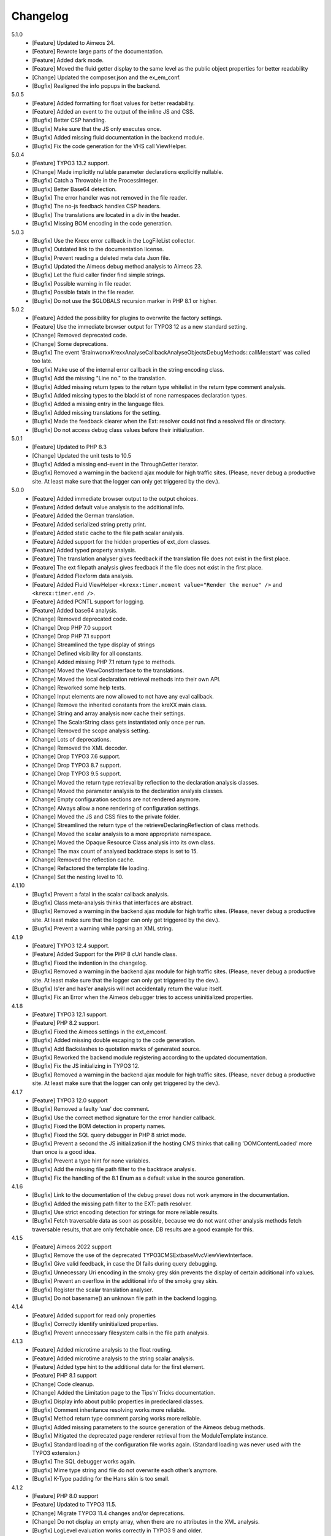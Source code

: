 ﻿.. _changelog:

=============================================================
Changelog
=============================================================

5.1.0
    - [Feature] Updated to Aimeos 24.
    - [Feature] Rewrote large parts of the documentation.
    - [Feature] Added dark mode.
    - [Feature] Moved the fluid getter display to the same level as the public object properties for better readability
    - [Change] Updated the composer.json and the ex_em_conf.
    - [Bugfix] Realigned the info popups in the backend.

5.0.5
    - [Feature] Added formatting for float values for better readability.
    - [Feature] Added an event to the output of the inline JS and CSS.
    - [Bugfix] Better CSP handling.
    - [Bugfix] Make sure that the JS only executes once.
    - [Bugfix] Added missing fluid documentation in the backend module.
    - [Bugfix] Fix the code generation for the VHS call ViewHelper.

5.0.4
    - [Feature] TYPO3 13.2 support.
    - [Change] Made implicitly nullable parameter declarations explicitly nullable.
    - [Bugfix] Catch a Throwable in the ProcessInteger.
    - [Bugfix] Better Base64 detection.
    - [Bugfix] The error handler was not removed in the file reader.
    - [Bugfix] The no-js feedback handles CSP headers.
    - [Bugfix] The translations are located in a div in the header.
    - [Bugfix] Missing BOM encoding in the code generation.

5.0.3
    - [Bugfix] Use the Krexx error callback in the LogFileList collector.
    - [Bugfix] Outdated link to the documentation license.
    - [Bugfix] Prevent reading a deleted meta data Json file.
    - [Bugfix] Updated the Aimeos debug method analysis to Aimeos 23.
    - [Bugfix] Let the fluid caller finder find simple strings.
    - [Bugfix] Possible warning in file reader.
    - [Bugfix] Possible fatals in the file reader.
    - [Bugfix] Do not use the $GLOBALS recursion marker in PHP 8.1 or higher.

5.0.2
    - [Feature] Added the possibility for plugins to overwrite the factory settings.
    - [Feature] Use the immediate browser output for TYPO3 12 as a new standard setting.
    - [Change] Removed deprecated code.
    - [Change] Some deprecations.
    - [Bugfix] The event 'Brainworxx\Krexx\Analyse\Callback\Analyse\Objects\DebugMethods::callMe::start' was called too late.
    - [Bugfix] Make use of the internal error callback in the string encoding class.
    - [Bugfix] Add the missing "Line no." to the translation.
    - [Bugfix] Added missing return types to the return type whitelist in the return type comment analysis.
    - [Bugfix] Added missing types to the blacklist of none namespaces declaration types.
    - [Bugfix] Added a missing entry in the language files.
    - [Bugfix] Added missing translations for the setting.
    - [Bugfix] Made the feedback clearer when the Ext: resolver could not find a resolved file or directory.
    - [Bugfix] Do not access debug class values before their initialization.

5.0.1
    - [Feature] Updated to PHP 8.3
    - [Change] Updated the unit tests to 10.5
    - [Bugfix] Added a missing end-event in the ThroughGetter iterator.
    - [Bugfix] Removed a warning in the backend ajax module for high traffic sites. (Please, never debug a productive site. At least make sure that the logger can only get triggered by the dev.).

5.0.0
    - [Feature] Added immediate browser output to the output choices.
    - [Feature] Added default value analysis to the additional info.
    - [Feature] Added the German translation.
    - [Feature] Added serialized string pretty print.
    - [Feature] Added static cache to the file path scalar analysis.
    - [Feature] Added support for the hidden properties of ext_dom classes.
    - [Feature] Added typed property analysis.
    - [Feature] The translation analyser gives feedback if the translation file does not exist in the first place.
    - [Feature] The ext filepath analysis gives feedback if the file does not exist in the first place.
    - [Feature] Added Flexform data analysis.
    - [Feature] Added Fluid ViewHelper :literal:`<krexx:timer.moment value="Render the menue" />` and :literal:`<krexx:timer.end />`.
    - [Feature] Added PCNTL support for logging.
    - [Feature] Added base64 analysis.
    - [Change] Removed deprecated code.
    - [Change] Drop PHP 7.0 support
    - [Change] Drop PHP 7.1 support
    - [Change] Streamlined the type display of strings
    - [Change] Defined visibility for all constants.
    - [Change] Added missing PHP 7.1 return type to methods.
    - [Change] Moved the ViewConstInterface to the translations.
    - [Change] Moved the local declaration retrieval methods into their own API.
    - [Change] Reworked some help texts.
    - [Change] Input elements are now allowed to not have any eval callback.
    - [Change] Remove the inherited constants from the kreXX main class.
    - [Change] String and array analysis now cache their settings.
    - [Change] The ScalarString class gets instantiated only once per run.
    - [Change] Removed the scope analysis setting.
    - [Change] Lots of deprecations.
    - [Change] Removed the XML decoder.
    - [Change] Drop TYPO3 7.6 support.
    - [Change] Drop TYPO3 8.7 support.
    - [Change] Drop TYPO3 9.5 support.
    - [Change] Moved the return type retrieval by reflection to the declaration analysis classes.
    - [Change] Moved the parameter analysis to the declaration analysis classes.
    - [Change] Empty configuration sections are not rendered anymore.
    - [Change] Always allow a none rendering of configuration settings.
    - [Change] Moved the JS and CSS files to the private folder.
    - [Change] Streamlined the return type of the retrieveDeclaringReflection of class methods.
    - [Change] Moved the scalar analysis to a more appropriate namespace.
    - [Change] Moved the Opaque Resource Class analysis into its own class.
    - [Change] The max count of analysed backtrace steps is set to 15.
    - [Change] Removed the reflection cache.
    - [Change] Refactored the template file loading.
    - [Change] Set the nesting level to 10.

4.1.10
    - [Bugfix] Prevent a fatal in the scalar callback analysis.
    - [Bugfix] Class meta-analysis thinks that interfaces are abstract.
    - [Bugfix] Removed a warning in the backend ajax module for high traffic sites. (Please, never debug a productive site. At least make sure that the logger can only get triggered by the dev.).
    - [Bugfix] Prevent a warning while parsing an XML string.

4.1.9
    - [Feature] TYPO3 12.4 support.
    - [Feature] Added Support for the PHP 8 cUrl handle class.
    - [Bugfix] Fixed the indention in the changelog.
    - [Bugfix] Removed a warning in the backend ajax module for high traffic sites. (Please, never debug a productive site. At least make sure that the logger can only get triggered by the dev.).
    - [Bugfix] Is'er and has'er analysis will not accidentally return the value itself.
    - [Bugfix] Fix an Error when the Aimeos debugger tries to access uninitialized properties.

4.1.8
    - [Feature] TYPO3 12.1 support.
    - [Feature] PHP 8.2 support.
    - [Bugfix] Fixed the Aimeos settings in the ext_emconf.
    - [Bugfix] Added missing double escaping to the code generation.
    - [Bugfix] Add Backslashes to quotation marks of generated source.
    - [Bugfix] Reworked the backend module registering according to the updated documentation.
    - [Bugfix] Fix the JS initializing in TYPO3 12.
    - [Bugfix] Removed a warning in the backend ajax module for high traffic sites. (Please, never debug a productive site. At least make sure that the logger can only get triggered by the dev.).

4.1.7
    - [Feature] TYPO3 12.0 support
    - [Bugfix] Removed a faulty 'use' doc comment.
    - [Bugfix] Use the correct method signature for the error handler callback.
    - [Bugfix] Fixed the BOM detection in property names.
    - [Bugfix] Fixed the SQL query debugger in PHP 8 strict mode.
    - [Bugfix] Prevent a second the JS initialization if the hosting CMS thinks that calling 'DOMContentLoaded' more than once is a good idea.
    - [Bugfix] Prevent a type hint for none variables.
    - [Bugfix] Add the missing file path filter to the backtrace analysis.
    - [Bugfix] Fix the handling of the 8.1 Enum as a default value in the source generation.

4.1.6
    - [Bugfix] Link to the documentation of the debug preset does not work anymore in the documentation.
    - [Bugfix] Added the missing path filter to the EXT: path resolver.
    - [Bugfix] Use strict encoding detection for strings for more reliable results.
    - [Bugfix] Fetch traversable data as soon as possible, because we do not want other analysis methods fetch traversable results, that are only fetchable once. DB results are a good example for this.

4.1.5
    - [Feature] Aimeos 2022 support
    - [Bugfix] Remove the use of the deprecated \TYPO3\CMS\Extbase\Mvc\View\ViewInterface.
    - [Bugfix] Give valid feedback, in case the DI fails during query debugging.
    - [Bugfix] Unnecessary Uri encoding in the smoky grey skin prevents the display of certain additional info values.
    - [Bugfix] Prevent an overflow in the additional info of the smoky grey skin.
    - [Bugfix] Register the scalar translation analyser.
    - [Bugfix] Do not basename() an unknown file path in the backend logging.

4.1.4
    - [Feature] Added support for read only properties
    - [Bugfix] Correctly identify uninitialized properties.
    - [Bugfix] Prevent unnecessary filesystem calls in the file path analysis.

4.1.3
    - [Feature] Added microtime analysis to the float routing.
    - [Feature] Added microtime analysis to the string scalar analysis.
    - [Feature] Added type hint to the additional data for the first element.
    - [Feature] PHP 8.1 support
    - [Change] Code cleanup.
    - [Change] Added the Limitation page to the Tips'n'Tricks documentation.
    - [Bugfix] Display info about public properties in predeclared classes.
    - [Bugfix] Comment inheritance resolving works more reliable.
    - [Bugfix] Method return type comment parsing works more reliable.
    - [Bugfix] Added missing parameters to the source generation of the Aimeos debug methods.
    - [Bugfix] Mitigated the deprecated page renderer retrieval from the ModuleTemplate instance.
    - [Bugfix] Standard loading of the configuration file works again. (Standard loading was never used with the TYPO3 extension.)
    - [Bugfix] The SQL debugger works again.
    - [Bugfix] Mime type string and file do not overwrite each other’s anymore.
    - [Bugfix] K-Type padding for the Hans skin is too small.

4.1.2
    - [Feature] PHP 8.0 support
    - [Feature] Updated to TYPO3 11.5.
    - [Change] Migrate TYPO3 11.4 changes and/or deprecations.
    - [Change] Do not display an empty array, when there are no attributes in the XML analysis.
    - [Bugfix] LogLevel evaluation works correctly in TYPO3 9 and older.
    - [Bugfix] Add additional error handling to the file service to get by with high traffic sites (Please, never debug a productive site. At least make sure that the logger can only get triggered by the dev.).
    - [Bugfix] Applied sorting to the list of getter methods.
    - [Bugfix] Make better use of the recursion detection for the XML analysis.
    - [Bugfix] Fixed / updated the doc comments.
    - [Bugfix] Object recursions in the "$this protected" context cannot generate source code.

4.1.1
    - [Change] Remove the usage of the ObjectManager whenever possible.
    - [Change] Code cleanup.
    - [Change] Make use of the Symfony DI.
    - [Change] Use the message and not the component for the logging overview.
    - [Bugfix] Predefined objects do not get their properties analysed.
    - [Bugfix] Display the DateTime anomaly "public" properties.
    - [Bugfix] Consolidate PHP 8.0 compatibility.
    - [Bugfix] Make use of the :literal:`Oops an error occurred!` analysis when the error got renamed.
    - [Bugfix] Minor styling fixes for the backend module.

4.1.0
    - [Feature] Added a log model to use for a logger implementation.
    - [Feature] Added .min. support for CSS files.
    - [Feature] Added apostrophes around string array keys to the Smokygrey skin for better readability.
    - [Feature] Added support for a JSON configuration file.
    - [Feature] Added PHP 8.0 support (bundled kreXX library only).
    - [Feature] Allow plugins to register their own settings.
    - [Feature] Added a complete backtrace analysis to the log writer.
    - [Feature] Added the debug method definition for service attributes to the Aimeos debugger.
    - [Feature] Added a backend configuration for the integration into the TYPO3 file logging.
    - [Feature] Added a special analysis for the dreaded :literal:`Oops an error occurred!` error.
    - [Change] When analysing a log model or an exception, kreXX now analyses the special log/error stuff before the getter.
    - [Bugfix] Endless scrolling when clicking too fast through the search.
    - [Bugfix] Exception when using one PHP statement and a krexx call in the same line.
    - [Bugfix] Prevent long analysis meta data from breaking the BE layout.
    - [Bugfix] Exception, when a mb_detect_encoding() could not determine the encoding of a string.

4.0.0
    - [Feature] Added process resource analysis.
    - [Feature] Added better callback analysis.
    - [Feature] Added better string analysis (Json, file path, callback, xml)
    - [Feature] Added timestamp analysis for large integers.
    - [Feature] Added throw away messages.
    - [Feature] Added return type to the method and function analysis.
    - [Feature] Make code generation possible for the getProperties debug method in Fluid.
    - [Feature] Added EXT: file path analysis
    - [Feature] Added LLL string analysis
    - [Feature] Added Icons to the backend log list.
    - [Feature] Added additional data to the constants analysis for PHP 7.1 and higher. The scope analysis now respects their visibility.
    - [Feature] Added logging shorthand "krexxlog();".
    - [Feature] The SQL Debugger now tells the dev if there was an error in the SQL statement.
    - [Change] Removed all deprecations.
    - [Change] Removed the PHP 5.x fatal error handler.
    - [Change] Dropped PHP 5.x support.
    - [Change] Remove all double Exception / Throwable catching
    - [Change] Introduced PSR-12 coding style
    - [Change] Simplified the skin rendering.
    - [Change] Deprecations for the fallback settings class.
    - [Change] Introduced strict mode.
    - [Change] Introduced scalar type hints.
    - [Change] Introduced method return types.
    - [Change] Simplified the Model.
    - [Change] Do not display the encoding info, if we have a buffer info available.
    - [Change] Different analysis order, when coming from the $this scope, for better source generation.
    - [Change] Different order in the backtrace analysis, for better readability.
    - [Change] Use compressed CSS for the Smokygrey skin.
    - [Change] Refactored the code generation.
    - [Change] Refactored the routing.
    - [Change] "Called from" is always expanded in the Smokygrey skin.
    - [Change] The connector constants are now strings.
    - [Change] Removed the "local opening function" aka. devHandle.
    - [Bugfix] The search does now respects the selected tab.
    - [Bugfix] Added missing meta data to a handled exception.
    - [Bugfix] Prevent an open <pre> from messing with the output
    - [Bugfix] The Aimeos decorator analysis works now as it should.
    - [Bugfix] Added missing Aimeos debug method 'getAttributeItems'.

3.3.6
    - [Bugfix] Removed the composer definition for the class alias loader and use an alternative implementation.

3.3.5
    - [Bugfix] Added missing composer definition for the class alias loader.

3.3.4
    - [Bugfix] Analysing of __PHP_Incomplete_Class does not throw errors anymore.

3.3.3
    - [Bugfix] Fixed the composer dependencies.

3.3.2
    - [Feature] TYPO3 10.4 support.
    - [Bugfix] Added missing closing li tag to the expandableChild template.
    - [Bugfix] The FE configuration does not update the render type.
    - [Bugfix] Do not mix-up and/or combine escaping for keys and/or code generation.
    - [Bugfix] Remove a possible warning when cleaning up old log files.
    - [Bugfix] Minimise interference with strange CSS styles.

3.3.1
    - [Feature] Updated to PHP 7.4
    - [Bugfix] The process other routing is never called.
    - [Bugfix] The cookie editor needs to be "initialized" prior usage.
    - [Bugfix] Wrong meta data, when using dual output.
    - [Bugfix] Missing CSS definitions for label.
    - [Bugfix] Unwanted re-enabling of the source generation.
    - [Bugfix] Environment check may fail

3.3.0
    - [Feature] Introduce php-mock/php-mock-phpunit.
    - [Feature] TYPO3 10.1 support.
    - [Feature] Added event system to the process classes.
    - [Feature] Added better model analysis for TYPO3 standard models.
    - [Feature] Added SQL debugger.
    - [Feature] Clean(er) interface list inside the meta-analysis.
    - [Feature] Added current URL to the caller finder output.
    - [Feature] Better timer-emergency management on CLI.
    - [Change] Remove the event prefix and use static::class instead.
    - [Change] Move cleanup methods to their own class.
    - [Change] Move the output check methods to an appropriate class.
    - [Change] Deprecated classes and methods.
    - [Change] Complete refactor of the rendering mechanism.
    - [Change] Ported the JS to type script.
    - [Change] Removed TYPO3 6.2 compatibility.
    - [Change] Removed DataViewer support.
    - [Bugfix] Missing encoding info in the error handler output.
    - [Bugfix] Removed the TER-SonarQube findings from the unit tests.
    - [Bugfix] Warning when accessing the backend module.
    - [Bugfix] Warning when saving the settings.
    - [Bugfix] Getter analysis of the Aimeos debugger misses mtime and ctime.
    - [Bugfix] Wrong class list in the Aimeos decorator analysis.
    - [Bugfix] Wrong PHP constraints in the ext_emconf.
    - [Bugfix] Wrong null values for dynamically declared properties.
    - [Bugfix] Inaccessible array values from array casted objects.
    - [Bugfix] Wrong variable name retrieval when used inline.
    - [Bugfix] Wrong return value from the developer handle.
    - [Bugfix] Wrong error handler restoration after deleting a file.

3.2.0
    - [Feature] Use some real autoloading, with a fallback to manually including all files.
    - [Feature] Plugins can now register additional skins.
    - [Feature] kreXX debug calls will return the original analysis value.
    - [Feature] Leading and trailing spaces are now better visible in the output.
    - [Feature] The backtrace action accepts now an already existing one. Great for debugging error objects.
    - [Feature] Minor usability changes to both skins.
    - [Feature] Added an automatic backtrace analysis for error objects.
    - [Feature] Added the source code dump to the error object analysis.
    - [Feature] Added proper handling for BOM chars in array keys and properties.
    - [Feature] Added an exception handler, to replace the PHP5 Fatal Error Handler.
    - [Feature] Added the date time to the output.
    - [Feature] Added analysis of the meta data of an object.
    - [Feature] Added getRefItems, getPropertyItems, getListItems handling to the debug methods.
    - [Change] Lots of deprecations.
    - [Change] Moved the skin render classes to the source folder.
    - [Change] Dropped PHP 5.3 and PHP 5.4 support.
    - [Change] Moved the last hardcoded html tags to the skin renderers.
    - [Change] When registering a plugin, you must use a class instance, instead of a name of a static class.
    - [Bugfix] Fluid code generation for variable names with dots in them.
    - [Bugfix] CSS selectors are too weak in the backend module.
    - [Bugfix] Fixes some "bugs" SonarCube found in the unit test fixtures, to prevent bad ratings.
    - [Bugfix] Check if the developer handle is actually a string.
    - [Bugfix] Added a missing check in the URL determination in the timer controller
    - [Bugfix] The registering of blacklisted methods and classes for the debug methods work now, as they should.
    - [Bugfix] The rewriting of singleton classes in the pool does not work.
    - [Bugfix] Adding additional data in the code generation is not rendered.
    - [Bugfix] Added the plugin list to the (fatal) error handler display of the Smokygrey skin.
    - [Bugfix] Wrong display of null and Boolean default values in the code generation and method analysis.
    - [Bugfix] Display of wrong filename when a kreXX resource is not readable.
    - [Bugfix] The registry will not return values that are considered empty().
    - [Bugfix] Missing translation keys.
    - [Bugfix] Invalid PHP doc comments may trigger errors

3.1.0
    - [Feature] Nearly complete rewrite of the backend module.
    - [Feature] Logfile access in the Admin Panel.
    - [Feature] Added class name to the declaration analysis of properties.
    - [Feature] Added analysis of cUrl resources.
    - [Feature] Added a check for the content type to the ajax detection.
    - [Change] :literal:`includekrexx` and :literal:`krexx` version numbers are out of sync, because of the complete rewrite of the backend module.
    - [Change] Protected properties are now wrapped again.
    - [Bugfix] Flush cache on update/install in 9.5 does not work anymore.
    - [Bugfix] Malformed table in the extension documentation.
    - [Bugfix] Replace the $hellip; in the file service, it may cause double escaping issues in the backend of some systems.
    - [Bugfix] The method analysis doesn't take traits into account.
    - [Bugfix] The property analysis doesn't take traits into account.
    - [Bugfix] Remove the copy-pasta spaces from the skins.
    - [Bugfix] Cut off parameter analysis.
    - [Bugfix] Property analysis does not handle predefined classes correctly.
    - [Bugfix] "Autoloading" may fail with a weird directory path.
    - [Bugfix] The fatal error handler backtrace is broken.
    - [Bugfix] Fix the styles of the Hans skin.

3.0.1
    - [Bugfix] Added the missing end event to the property analysis.
    - [Bugfix][Change] Configured debug methods are now checked on configuration loading.
    - [Bugfix] Preserve the line breaks from the string-extra.
    - [Bugfix] Repair the UndeclaredProperty class and use it.
    - [Bugfix] Lower the nesting level again after a failed traversable analysis.
    - [Bugfix] Analysis of private getter do not respect the context.
    - [Bugfix] Interesting display of parameters in the method analysis.
    - [Bugfix] Infinite loop when configuring the Ip range.
    - [Bugfix] PHP5.x pars error in class ViewFactory
    - [Bugfix] Double escaped path value in the config-help page
    - [Change] All singleton classes now add themself to the pool as soon as they are created.

3.0.0
    - [Feature] Added 'is' and 'has' to the getter analysis.
    - [Feature] Added plugin support, to replace the half-asses overwrites.
    - [Feature] Added a event dispatcher.
    - [Feature] Added deeper search for the source code getter analysis for better results.
    - [Feature] Added Aimeos shop debugger.
    - [Feature] Added a forced logger, which can be reached by \Krexx:log();
    - [Feature] Added a forced fluid logger, which can be reached by <krexx:log value={_all} />
    - [Feature] Added a jumpTo element after uncollapsing the breadcrumbs for better usability.
    - [Feature] Added support for "\0" chars.
    - [Feature] Added the count info to the traversable analysis.
    - [Feature] Added meta data analysis to the stream resource.
    - [Change] Removed the old 4.5 compatibility.
    - [Change] The file logger writes the logfile right after the analysis is complete.
    - [Change] Some internal renaming.
    - [Change] Removed the constants analysis configuration.
    - [Change] Moved the bootstrapping to its own file.
    - [Change] Removed the annoying spaces from the generated DOM, for better copy-paste.
    - [Change] Resorted the settings.
    - [Change] Prettified the output of the Hans skin.
    - [Change] Moved the existing overwrites into plugins.
    - [Change] Used the introduced event system in the plugins when possible.
    - [Change] Mime type analysis threshold is now 20 chars for strings.
    - [Change] The file logger writes the logfile right after the analysis is complete.
    - [Bugfix] The position of the search field of the Hans skin is now calculated correct when the viewport is not on top.
    - [Bugfix] The scroll container detection of the Hans skin works now.
    - [Bugfix] Added help text for the arrayCountLimit.
    - [Bugfix] "Resolving" of unresolvable inherited comment parts work now as expected.
    - [Bugfix] Prevent the registering of multiple fatal error handlers.
    - [Bugfix] Minimise interference with strange CSS styles.
    - [Bugfix] Do not render an unresolvable method analysis recursion when there are no methods to analyse in that specific class.
    - [Bugfix] The file service can now read the bottom of file more reliably.
    - [Bugfix] Prevent code generation for explicitly forbidden paths, when the recursion resolving is copying the original analysis into the forbidden path
    - [Bugfix] Removing of message keys should work again.
    - [Bugfix] Duplicate messages will not be displayed anymore.
    - [Bugfix] Fixed a possible fatal, when trying to analyse dynamically declared properties, which have a name collusion with private properties somewhere deeper in the class inheritance.
    - [Bugfix] Detect unset properties in classes.
    - [Bugfix] Added closing style tags to both skins
    - [Bugfix] Catch throwable in PHP 7.
    - [Bugfix] Added two missing translation keys.
    - [Bugfix] Added 'Krexx' with a capital 'K' to the caller finder pattern.
    - [Bugfix] Prevent a possible fatal when analysing methods or closures, and the type hinted class for this parameter does not exist.
    - [Bugfix] timer::moment() now disrespects the ajax or shell detection, and works better with the forced logging.
    - [Bugfix] Prevent other JS  libraries from messing with the search form.
    - [Bugfix] Prevent a fatal when trying to read the file time from a not existing file.
    - [Bugfix] Prevent unnecessary width "jumping" in the Smokey Grey skin.
    - [Bugfix] Resource recognition works more accurate.
    - [Bugfix] Fixed a fatal, when the fileinfo extension is not installed.
    - [Bugfix] Fixed a fatal, when the mb-string extension is not installed.
    - [Bugfix] The search of the Hans skin scrolls now more reliably.

2.4.0
    - [Feature] Added the method analysis to the recursion detection, to prevent analysing the same methods over and over again.
    - [Feature] Added JS optimisation for very large output.
    - [Feature] Added mime type analysis for strings.
    - [Feature] Added variable resolving to the fluid debugger.
    - [Feature] Added processing class for "other" variable types.
    - [Feature] Added info button to the Hans skin, to replace the somewhat intrusive hover info.
    - [Feature] Added a special analysis for the DataViewer values in fluid.
    - [Change] Moved the overwrites from the GLOBALS to a static class
    - [Change] Prettified the display of source code in the backtrace in the smoky grey skin.
    - [Change] Removed the option for the automatic registration of the fatal error handler.
    - [Change] Lots of micro optimizations.
    - [Change] Simplified array analysis is now configurable.
    - [Change] Renamed the 'Backtrace' config group to 'pruneOutput'.
    - [Change] Updated to TYPO3 9.0
    - [Change] Updated to PHP 7.2
    - [Bugfix] Minimise CSS interference from the hosting CMS with marked text.
    - [Bugfix] Disabling via source code works again.
    - [Bugfix] Removed the special backtrace configuration, which resulted in a output overkill, crashing the backtrace.
    - [Bugfix] Removed the comma in the method parameter analysis.
    - [Bugfix] Fixed in issue, where the correct nesting level was not set correctly, resulting in output overkill.
    - [Bugfix] Fixed codewrapper2 for the code generation in the Hans skin.
    - [Bugfix] Source generation for closures now work as expected.
    - [Bugfix] Better cleanup for still open HTML tags.

2.3.1
    - [Bugfix] Fixed shell detection.
    - [Bugfix] Fixed shell message feedback
    - [Bugfix] Fixed ajax detection

2.3.0
    - [Feature] Added a Fluid specific caller finder for the fluid debugger
    - [Feature] Added a configuration for the backtrace, to limit the analysed steps.
    - [Feature] Added property comments to the analysis
    - [Feature] Added property declaration place to the analysis.
    - [Feature] Added better Unicode support for the HTML output.
    - [Feature] Added better support for debugging One Pagers.
    - [Internals] Several performance tweaks for runtime optimization.
    - [Change] Fallback setting runtime => level set to 5.
    - [Change] Fallback setting runtime => maxCall set to 10.
    - [Change] Refactored the half-assed messaging implementation.
    - [Change] The cookie editor is now much better readable.
    - [Bugfix] Several tweaks to get a smaller HTML footprint.
    - [Bugfix] Prevent the debug methods from creating new analysis calls, resulting in an infinite loop.
    - [Bugfix] Better cleanup of HTML fragments left open from the hosting CMS.
    - [Bugfix] Reverted the 'Output -> File' change from 2.2.0
    - [Bugfix] Prevent a notice in case a property has a default value which is NULL.
    - [Bugfix] Fixed a possible endless loop when iterating a traversable object.
    - [Bugfix] Limit the preview of method analysis with a lot of parameters or long namespaces.
    - [Bugfix] Removed a notice, in case krexx was called from normal PHP and then again from a registered shutdown function.
    - [Bugfix] Removed the multiple escaping of inherited comments.
    - [Bugfix] Use the filepath filter in the method and function analysis.
    - [Bugfix] Made use of the language file (nearly) everywhere.
    - [Bugfix] Make sure that there are no leftover chunks after a run.
    - [Bugfix] Prevent large output in case of arrays with more than 100 items.
    - [Bugfix] Escaped info text about the maximum resting level.
    - [Bugfix] Missing leading backslash in class name display in several places.
    - [Bugfix] Code generation respects the scope analysis.
    - [Bugfix] The method analysis now displays the default parameter values correctly (or at all).
    - [Bugfix] No more getter analysis for internal PHP classes.
    - [Bugfix] The registry now can really tell if a value was set, or not.
    - [Bugfix] The short text of an expandable child is now searchable.
    - [Bugfix] Use the filepath filter for the location of the ini file.
    - [Bugfix] Removed a warning in the filterFilePath, in case kreXX was called via CLI.
    - [Bugfix] Proper message output in case of a shell call.
    - [Bugfix] Proper handling of dynamic declared class properties with PHP forbidden chars.
    - [Bugfix] The sorting of the configuration now stay the same as the fallback settings.
    - [Bugfix] The traversable analysis may forget to lower the nesting level again.
    - [Bugfix] The file path filter now uses realpath() to resolve possible symlinks.
    - [Bugfix] Fixed a warning in PHP 5.3 when trying to get a object hash from an array.
    - [Bugfix] Fixed a autoloading triggering event, when processing a string.
    - [Bugfix] Fixed an issue with the path filter and the directory separator string on windows systems.
    - [Bugfix] Fixed an issue, where the preview of the string was first escaped, and then truncated.
    - [Bugfix] Fixed a warning, in case there is a special compatibility layer active in conjunction with T>PO3 8.7
    - [Bugfix] The string analysis is now respecting line breaks in short string.
    - [Bugfix] Make sure that the marking of text will be displayed in the browser.
    - [Bugfix] Prevent a search with no search text at all.
    - [Bugfix] The cache handling of searches is now working correctly.
    - [Bugfix] Fixed the display of the search-options-symbol on Macs.
    - [Bugfix] Fixed a possible JS error in the search, in case we are searching through no payload.
    - [Bugfix] Fixed the rendering colour of the connector 2 in the Hans skin.

2.2.0
    - [Feature] Added a fluid debugger ViewHelper.
    - [Feature] Added more search pattern and source code parsing to the getter analysis.
    - [Feature] Added a metatag to both skins to have a little chance to prevent crawler from indexing a kreXX output. Remember kids: never debug a productive site. This will only lead to trouble.
    - [Feature] Added a Filter for the server document root from the file path of the calling file.
    - [Internals] A lot of small changes for the fluid debugger.
    - [Change] The log chunk and config folder are now residing in the :literal:`typo3temp` folder.
    - [Change] Output -> File will now save the logfile directly after the analysis.
    - [Change] Renamed the Output -> Frontend configuration to Output -> browser.
    - [Bugfix] Removed a warning in the IP-Whitelisting, in case there is no actual IP available.
    - [Bugfix] Source generation for resolved recursions works now as expected.
    - [Bugfix] Removed a warnings and some notices in case the $_SERVER variable was messed with.
    - [Bugfix] Prevent a thrown error, in case a class implements some sort of debugger trap by explicitly throwing errors when trying to get the traversable data.


2.1.2
    - [Bugfix] Fixed that annoying warning with PHP7.
    - [Change] :literal:`includekrexx` and :literal:`krexx` version numbers are out of sync (for now).

2.1.1
    - [Feature] Added the info, if a property / method is inherited.
    - [Feature] Added a configuration for the scope analysis.
    - [Feature] Added the search option "Search whole value".
    - [Feature] Added the additional info from Smoky-Grey to the Hans, which will be displayed inside the help-box on hover.
    - [Feature] Readded the removed configuration options in the backend (see v2.0.1).
    - [Internals] Refactored what did not make it into v2.0.0 due to time constraints and introduced a factory.
    - [Bugfix] The comments will not break out of the getter analysis Json anymore
    - [Bugfix] Removed a warning in case kreXX was called from eval'd code.
    - [Bugfix] Dumping of inherited private properties works now.
    - [Bugfix] Inherited properties and methods are now regarded by the scope analysis.
    - [Bugfix] Blacklisted all reflection classes for configured debug methods.
    - [Bugfix] Getter analysis is now respecting the scope analysis result.
    - [Bugfix] Removed the type-spam in the additional data.

2.1.0
    - [Feature] Added getter method analysis for models.
    - [Feature] Added search options to both skins.
    - [Feature] Added the '=' to the Hans Skin for better readability.
    - [Feature] Added a delete button in the logfile access
    - [Internals] Moved the configuration file to it's own folder.
    - [Internals] Refactored code comment analysis.
    - [Change] Made the callback display in both skins a little less obtrusive
    - [Change] [runtime]level is now '10' in the factory settings.
    - [Change] [runtime]maxCall is now '15' in the factory settings.
    - [Bugfix] Added LazyLoadingProxy->__toString() to the debug blacklist to prevent a fatal.
    - [Bugfix] Fixed the (XX) logo interference with the search box in the Hans skin.
    - [Bugfix] The search count is not zero-based anymore.
    - [Bugfix] Recursion resolving works now for closures.

2.0.1
    - [Feature] Added a ip mask to whitelist ip's that can trigger kreXX.
    - [Feature] Added the method arguments to the method analysis in the Smokygrey skin.
    - [Internals] Refactored the configuration and introduced models there.
    - [Change] Removed the \Krexx::enable() call.
    - [Change] Removed configurations, that nobody was editing anyway.
    - [Bugfix] Rendering of the 'extra' part for long string works now correctly.
    - [Bugfix] Source code generation for traversable classes should work now for none ArrayAccess classes.
    - [Bugfix] A string with the value of '0' will get displayed again.
    - [Bugfix] Fixed a notice in the \Krexx::backtrace();

2.0.0
    - [Feature] Added source code to the closure analysis.
    - [Feature] Prettified the source code display in the Smokygrey skin.
    - [Internals] Refactored pretty much everything and introduced something that looks remotely like MVC. This results in a major increase in speed.
    - [Change] Removed the unnecessary fluff from the source generation. Stuff like '$kresult =' is now gone.
    - [Bugfix] Removed the code generation for traversable classes that cannot be accessed via chaining.
    - [Bugfix] Code generation is now working when krexx is called via :literal:`Krexx::`.
    - [Bugfix] Wrong line number in the fatal error handler.
    - [Bugfix] Code generation for class constants now works properly.
    - [Bugfix] Removed a  warning with the glob() function which may occur on some systems.
    - [Bugfix] Added a check to the developer handle to prevent warnings.

1.4.2
    - [Feature] Added analysis metadata to the file output.
    - [Feature] Added metadata to the backend logging
    - [Internals] Adopted PSR-2
    - [Change] Restructured the configuration options. The sorting does now make more sense than before.
    - [Change] Removed logging options and debug methods from the frontend editing configuration options.
    - [Change] When the destination is set to 'file' via config file, this value cannot be overwritten with local cookie settings.
    - [Change] Unclunked the Smokey-Grey skin.
    - [Change] [Bugfix] Removed the whole dual-output mess.
    - [Bugfix] No help text displayed for read only cookie config.
    - [Bugfix] The Hans skin renders the config option name twice.
    - [Bugfix] When setting the logfiles to '10', kreXX will now keep 10 files, and not 9.
    - [Bugfix] The debug output might jump around, in some special CSS environments.
    - [Bugfix] Proper handling of broken html output from the hosting CMS.

1.4.1
    - [Feature] Added class constants analysis.
    - [Feature] Added a new backend menu to access the log files
    - [Internals] Added the possibility to remove message keys from the message class
    - [Internals] Cleaned up the object analysis as well as the namespace usage.
    - [Change] Search is now case-insensitive. This should make searching much easier.
    - [Change] Output destination cannot be changed anymore via the cookie editor by default. This should prevent people from locking themselves out.
    - [Bugfix] Removed hardcoded log folder path in the bootstrap phase.

1.4.0
    - [Feature] Added smoky-grey as the new standard skin.
    - [Feature] Updated to PHP7
    - [Internals] Added the SkinRender class to the skin directory, so every skin can do some special stuff.
    - [Internals] Added rudimentary translation support for the messaging class.
    - [Internals] Added minimized JS libraries for smaller frontend output.
    - [Internals] Refactored rendering process.
    - [Change] Removed the useless array nest from the traversable info, to produce a better readability.
    - [Change] Changed the extension name to kreXX Debugger
    - [Bugfix] Added some primary formatting to the Hans skin to prevent the host system from messing with the CSS formatting of the skin.
    - [Bugfix] Removed the jQuery library. RequireJS should now work normally when used on the frontend.
    - [Bugfix] Generated source code now works with IteratorAggregate when trying to access a single element from the iterator.
    - [Bugfix] Configured debugging methods will not be called anymore, if they require a parameter.
    - [Bugfix] Prevent the calling of configured debug methods which are callable, but do not exist thanks to the __call() function.
    - [Bugfix] When kreXX encounters an emergency break, the frontend configuration will be accessible, giving the dev the opportunity to change the settings.
    - [Bugfix] Fixed an issue with the benchmarking, when the dev has forgotten to start the timer.
    - [Bugfix] A click on the generated PHP code does not bubble anymore.

1.3.6
    - [Feature] Added scope analysis. Protected a private variables are treated as public in case they are reachable with the called scope.
    - [Feature] Class properties are now sorted alphabetically.
    - [Feature] Improved the automatic code generation for recursions.
    - [Change] Replaced the option analysePublicMethods with analyseMethodsAtall. The old option does not really make sense anymore
    - [Change] Standard value for 'backtraceAnalysis' is now 'deep'.
    - [Bugfix] Added the "$" in front of static properties in code generation.
    - [Bugfix] Automatic selection of the generated source code now works correct.
    - [Bugfix] Code generation now works in IE and Edge.
    - [Bugfix] Several JS fixes for IE9.

1.3.5
    - [Feature] Added code analysis to determine the name of the variable we are analysing.
    - [Feature] Added warning to tell the user that we are not starting another analysis, because we will reach output => maxCall.
    - [Bugfix] Recursion clicking does not produce double ids anymore.

1.3.4
    - [Feature] Added closure analysis.
    - [Change] Removed the jQuery setting
    - [Bugfix] Hans skin tries to close some left-over html tag to get a proper display
    - [Bugfix] The display of the settings in the footer doesn't do a callable analysis anymore, which may be a little bit confusing.
    - [Bugfix] Fixed a small display issue with the search in the Hans skin
    - [Bugfix] The Collapse-Everything-Else function from the Hans skin does not affect other debug output anymore.

1.3.3
    - [Feature] kreXX will now work without a writable chunks folder, but this will require much more memory.
    - [Feature] Added a new backend menu to access local cookie settings.
    - [Internals] Refactored file handling (chunks and logfiles).
    - [Internals] Cleaned up the file structure.
    - [Internals] kreXX will now evaluate all cookie settings right away, and not when the value is actually needed.
    - [Bugfix] String encoding detection now works as intended. This should speed up things a lot.
    - [Bugfix] Dual output (file and frontend) works again.
    - [Bugfix] CLI detection now respects file output configuration.
    - [Bugfix] X-Browser Adjustments for the Hans skin.
    - [Change] Restructured the output, to make it (hopefully) better readable. The format is now much more similar to the actual code.

1.3.2
    - [Internals] Added a small blacklist of classname/debugfunction combination which may cause problems during object analysis.
    - [Internals] Added composer.json
    - [Change] Removed the old and ugly schablon skin.
    - [Bugfix] Removed that annoying "Hidden internal properties" message.

1.1.1
    - [Change] Removed the Debug Cookie in favour for the local open function
    - [Bugfix] Local open function is working again.
    - [Bugfix] Displaying the local configuration does not re-enable kreXX anymore.
    - [Bugfix] Emergency break does not trigger a false positive anymore.
    - [Bugfix] Display of wrong values in the settings, in case those settings are not editable and there are some leftover values in the settings cookie.
    - [Bugfix] Proper display of static values in objects.
    - [Bugfix] Proper display of internal properties of predefined PHP classes.

1.1.0
    - [Feature] Added search function to the Hans skin.
    - [Feature] Added collapse-everything-else to the Hans skin.
    - [Feature] Added better recursion handling in the Hans skin.
    - [Feature] Added administration for the FE config.
    - [Feature] Added CLI detection and message handling in CLI.
    - [Feature] Added another editor to the backend to configure the frontend editing of the settings.
    - [Bugfix] Possible jQuery errors when the host site is using the noConflict mode.
    - [Bugfix] Refactored CSS of the Hans skin for minimal interference with the host template. Most base64 images were replaced by Unicode characters.
    - [Bugfix] Possible false string encoding.

1.0.0
    - [Feature] Reduced overall memory usage.
    - [Feature] Added memory usage check during frontend rendering.
    - [Feature] Added check if log and chunk folders are writable.
    - [Feature] Added analysis for protected and private class methods.
    - [Feature] Emergency break is now configurable.
    - [Feature] Moved output to a shutdown callback.
    - [Feature] Added an editor to the backend for the configuration file.
    - [Internals] Adjustments for the backend editor of the config file.
    - [Bugfix] The config display now resets the hive.
    - [Bugfix] Source code in the backtrace does not display strange char count anymore.
    - [Bugfix] Configuration file get loaded again.
    - [Bugfix] Fatal error for a private or protected configured debug method
    - [Bugfix] Catchable error for a configured debug method with parameters